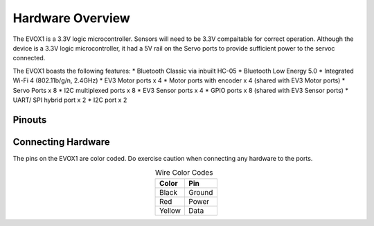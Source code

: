Hardware Overview
=======================

The EVOX1 is a 3.3V logic microcontroller. Sensors will need to be 3.3V compaitable for correct operation. Although the device is a 3.3V logic microcontroller, it had a 5V rail on the Servo ports to provide sufficient power to the servoc connected. 

The EVOX1 boasts the following features:
* Bluetooth Classic via inbuilt HC-05
* Bluetooth Low Energy 5.0
* Integrated Wi-Fi 4 (802.11b/g/n, 2.4GHz) 
* EV3 Motor ports x 4 
* Motor ports with encoder x 4 (shared with EV3 Motor ports)
* Servo Ports x 8
* I2C multiplexed ports x 8
* EV3 Sensor ports x 4
* GPIO ports x 8 (shared with EV3 Sensor ports)
* UART/ SPI hybrid port x 2
* I2C port x 2

.. _Pinouts:

Pinouts
------------

.. image:: ../pictures/EVOX1pinout.png
    :align: center

.. _Connecting Hardware:

Connecting Hardware
----------------------

The pins on the EVOX1 are color coded. Do exercise caution when connecting any hardware to the ports.

.. list-table:: Wire Color Codes
   :header-rows: 1
   :align: center

   * - Color
     - Pin
   * - Black
     - Ground
   * - Red
     - Power
   * - Yellow
     - Data
